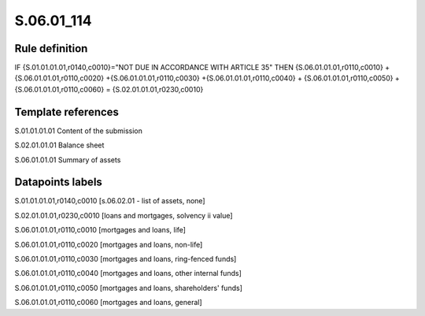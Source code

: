 ===========
S.06.01_114
===========

Rule definition
---------------

IF {S.01.01.01.01,r0140,c0010}="NOT DUE IN ACCORDANCE WITH ARTICLE 35"  THEN {S.06.01.01.01,r0110,c0010} + {S.06.01.01.01,r0110,c0020} +{S.06.01.01.01,r0110,c0030} +{S.06.01.01.01,r0110,c0040} +  {S.06.01.01.01,r0110,c0050} + {S.06.01.01.01,r0110,c0060} = {S.02.01.01.01,r0230,c0010}


Template references
-------------------

S.01.01.01.01 Content of the submission

S.02.01.01.01 Balance sheet

S.06.01.01.01 Summary of assets


Datapoints labels
-----------------

S.01.01.01.01,r0140,c0010 [s.06.02.01 - list of assets, none]

S.02.01.01.01,r0230,c0010 [loans and mortgages, solvency ii value]

S.06.01.01.01,r0110,c0010 [mortgages and loans, life]

S.06.01.01.01,r0110,c0020 [mortgages and loans, non-life]

S.06.01.01.01,r0110,c0030 [mortgages and loans, ring-fenced funds]

S.06.01.01.01,r0110,c0040 [mortgages and loans, other internal funds]

S.06.01.01.01,r0110,c0050 [mortgages and loans, shareholders' funds]

S.06.01.01.01,r0110,c0060 [mortgages and loans, general]



